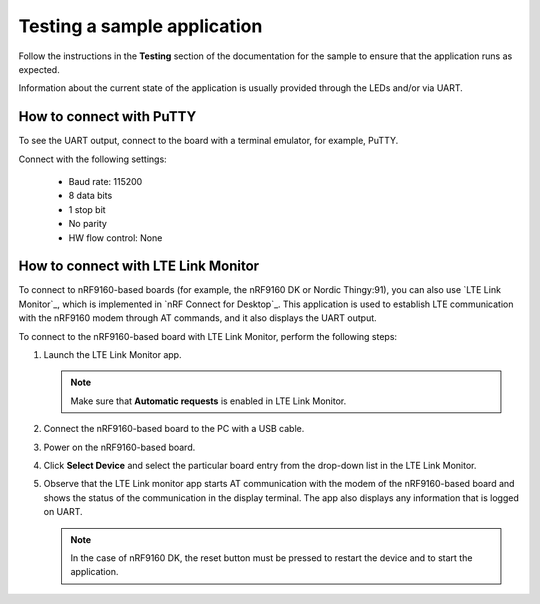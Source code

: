 .. _gs_testing:

Testing a sample application
############################

Follow the instructions in the **Testing** section of the documentation for the sample to ensure that the application runs as expected.

Information about the current state of the application is usually provided through the LEDs and/or via UART.

.. _putty:

How to connect with PuTTY
*************************

To see the UART output, connect to the board with a terminal emulator, for example, PuTTY.

Connect with the following settings:

 * Baud rate: 115200
 * 8 data bits
 * 1 stop bit
 * No parity
 * HW flow control: None

.. _lte_connect:

How to connect with LTE Link Monitor
************************************

To connect to nRF9160-based boards (for example, the nRF9160 DK or Nordic Thingy:91), you can also use `LTE Link Monitor`_, which is implemented in `nRF Connect for Desktop`_.
This application is used to establish LTE communication with the nRF9160 modem through AT commands, and it also displays the UART output.

To connect to the nRF9160-based board with LTE Link Monitor, perform the following steps:

1. Launch the LTE Link Monitor app.

   .. note::

      Make sure that **Automatic requests** is enabled in LTE Link Monitor.

#. Connect the nRF9160-based board to the PC with a USB cable.
#. Power on the nRF9160-based board.
#. Click **Select Device** and select the particular board entry from the drop-down list in the LTE Link Monitor.
#. Observe that the LTE Link monitor app starts AT communication with the modem of the nRF9160-based board and shows the status of the communication in the display terminal.
   The app also displays any information that is logged on UART.

   .. note::

      In the case of nRF9160 DK, the reset button must be pressed to restart the device and to start the application.
